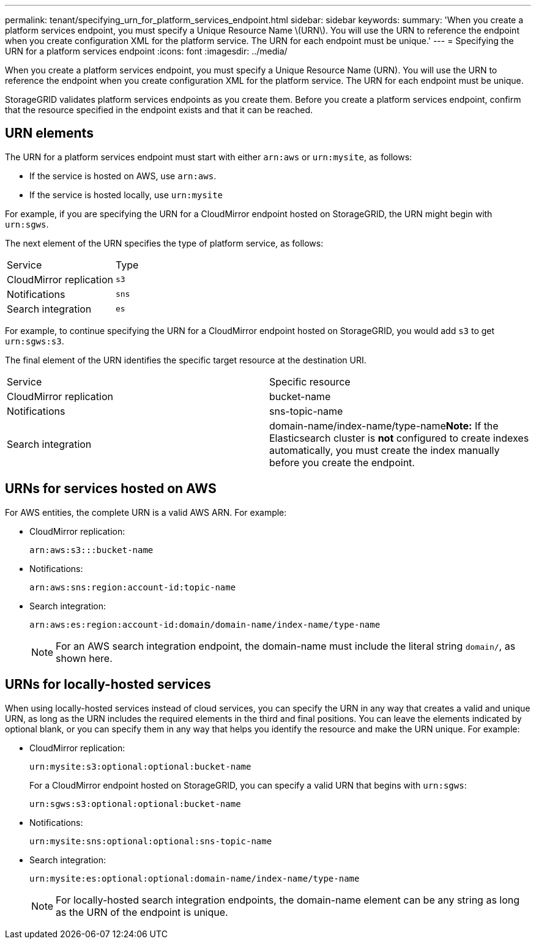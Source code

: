 ---
permalink: tenant/specifying_urn_for_platform_services_endpoint.html
sidebar: sidebar
keywords: 
summary: 'When you create a platform services endpoint, you must specify a Unique Resource Name \(URN\). You will use the URN to reference the endpoint when you create configuration XML for the platform service. The URN for each endpoint must be unique.'
---
= Specifying the URN for a platform services endpoint
:icons: font
:imagesdir: ../media/

[.lead]
When you create a platform services endpoint, you must specify a Unique Resource Name (URN). You will use the URN to reference the endpoint when you create configuration XML for the platform service. The URN for each endpoint must be unique.

StorageGRID validates platform services endpoints as you create them. Before you create a platform services endpoint, confirm that the resource specified in the endpoint exists and that it can be reached.

== URN elements

The URN for a platform services endpoint must start with either `arn:aws` or `urn:mysite`, as follows:

* If the service is hosted on AWS, use `arn:aws`.
* If the service is hosted locally, use `urn:mysite`

For example, if you are specifying the URN for a CloudMirror endpoint hosted on StorageGRID, the URN might begin with `urn:sgws`.

The next element of the URN specifies the type of platform service, as follows:

|===
| Service| Type
a|
CloudMirror replication
a|
`s3`
a|
Notifications
a|
`sns`
a|
Search integration
a|
`es`
|===
For example, to continue specifying the URN for a CloudMirror endpoint hosted on StorageGRID, you would add `s3` to get `urn:sgws:s3`.

The final element of the URN identifies the specific target resource at the destination URI.

|===
| Service| Specific resource
a|
CloudMirror replication
a|
bucket-name
a|
Notifications
a|
sns-topic-name
a|
Search integration
a|
domain-name/index-name/type-name**Note:** If the Elasticsearch cluster is *not* configured to create indexes automatically, you must create the index manually before you create the endpoint.

|===

== URNs for services hosted on AWS

For AWS entities, the complete URN is a valid AWS ARN. For example:

* CloudMirror replication:
+
----
arn:aws:s3:::bucket-name
----

* Notifications:
+
----
arn:aws:sns:region:account-id:topic-name
----

* Search integration:
+
----
arn:aws:es:region:account-id:domain/domain-name/index-name/type-name
----
+
NOTE: For an AWS search integration endpoint, the domain-name must include the literal string `domain/`, as shown here.

== URNs for locally-hosted services

When using locally-hosted services instead of cloud services, you can specify the URN in any way that creates a valid and unique URN, as long as the URN includes the required elements in the third and final positions. You can leave the elements indicated by optional blank, or you can specify them in any way that helps you identify the resource and make the URN unique. For example:

* CloudMirror replication:
+
----
urn:mysite:s3:optional:optional:bucket-name
----
+
For a CloudMirror endpoint hosted on StorageGRID, you can specify a valid URN that begins with `urn:sgws`:
+
----
urn:sgws:s3:optional:optional:bucket-name
----

* Notifications:
+
----
urn:mysite:sns:optional:optional:sns-topic-name
----

* Search integration:
+
----
urn:mysite:es:optional:optional:domain-name/index-name/type-name
----
+
NOTE: For locally-hosted search integration endpoints, the domain-name element can be any string as long as the URN of the endpoint is unique.
